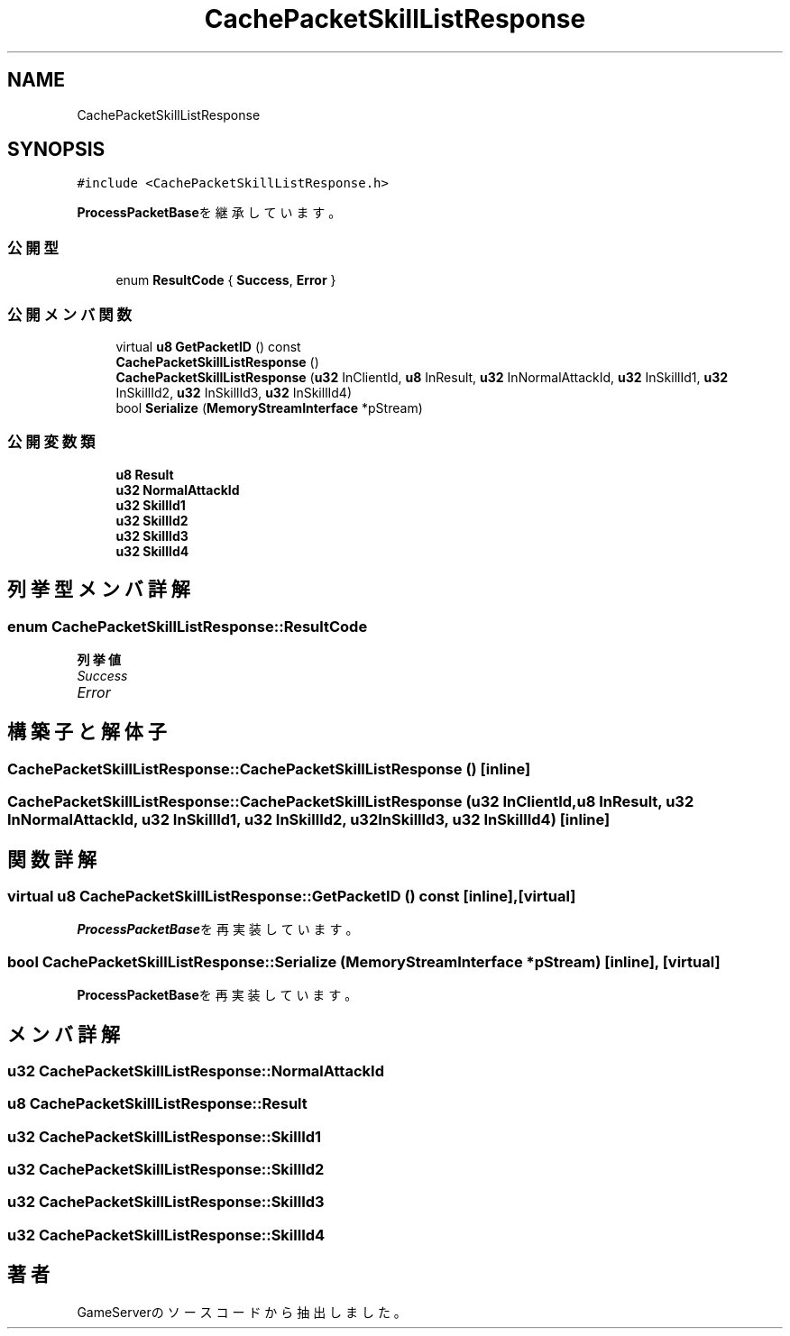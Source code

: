 .TH "CachePacketSkillListResponse" 3 "2018年12月20日(木)" "GameServer" \" -*- nroff -*-
.ad l
.nh
.SH NAME
CachePacketSkillListResponse
.SH SYNOPSIS
.br
.PP
.PP
\fC#include <CachePacketSkillListResponse\&.h>\fP
.PP
\fBProcessPacketBase\fPを継承しています。
.SS "公開型"

.in +1c
.ti -1c
.RI "enum \fBResultCode\fP { \fBSuccess\fP, \fBError\fP }"
.br
.in -1c
.SS "公開メンバ関数"

.in +1c
.ti -1c
.RI "virtual \fBu8\fP \fBGetPacketID\fP () const"
.br
.ti -1c
.RI "\fBCachePacketSkillListResponse\fP ()"
.br
.ti -1c
.RI "\fBCachePacketSkillListResponse\fP (\fBu32\fP InClientId, \fBu8\fP InResult, \fBu32\fP InNormalAttackId, \fBu32\fP InSkillId1, \fBu32\fP InSkillId2, \fBu32\fP InSkillId3, \fBu32\fP InSkillId4)"
.br
.ti -1c
.RI "bool \fBSerialize\fP (\fBMemoryStreamInterface\fP *pStream)"
.br
.in -1c
.SS "公開変数類"

.in +1c
.ti -1c
.RI "\fBu8\fP \fBResult\fP"
.br
.ti -1c
.RI "\fBu32\fP \fBNormalAttackId\fP"
.br
.ti -1c
.RI "\fBu32\fP \fBSkillId1\fP"
.br
.ti -1c
.RI "\fBu32\fP \fBSkillId2\fP"
.br
.ti -1c
.RI "\fBu32\fP \fBSkillId3\fP"
.br
.ti -1c
.RI "\fBu32\fP \fBSkillId4\fP"
.br
.in -1c
.SH "列挙型メンバ詳解"
.PP 
.SS "enum \fBCachePacketSkillListResponse::ResultCode\fP"

.PP
\fB列挙値\fP
.in +1c
.TP
\fB\fISuccess \fP\fP
.TP
\fB\fIError \fP\fP
.SH "構築子と解体子"
.PP 
.SS "CachePacketSkillListResponse::CachePacketSkillListResponse ()\fC [inline]\fP"

.SS "CachePacketSkillListResponse::CachePacketSkillListResponse (\fBu32\fP InClientId, \fBu8\fP InResult, \fBu32\fP InNormalAttackId, \fBu32\fP InSkillId1, \fBu32\fP InSkillId2, \fBu32\fP InSkillId3, \fBu32\fP InSkillId4)\fC [inline]\fP"

.SH "関数詳解"
.PP 
.SS "virtual \fBu8\fP CachePacketSkillListResponse::GetPacketID () const\fC [inline]\fP, \fC [virtual]\fP"

.PP
\fBProcessPacketBase\fPを再実装しています。
.SS "bool CachePacketSkillListResponse::Serialize (\fBMemoryStreamInterface\fP * pStream)\fC [inline]\fP, \fC [virtual]\fP"

.PP
\fBProcessPacketBase\fPを再実装しています。
.SH "メンバ詳解"
.PP 
.SS "\fBu32\fP CachePacketSkillListResponse::NormalAttackId"

.SS "\fBu8\fP CachePacketSkillListResponse::Result"

.SS "\fBu32\fP CachePacketSkillListResponse::SkillId1"

.SS "\fBu32\fP CachePacketSkillListResponse::SkillId2"

.SS "\fBu32\fP CachePacketSkillListResponse::SkillId3"

.SS "\fBu32\fP CachePacketSkillListResponse::SkillId4"


.SH "著者"
.PP 
 GameServerのソースコードから抽出しました。
